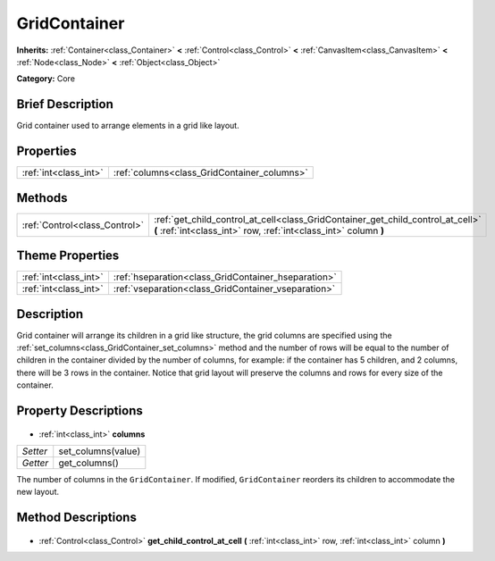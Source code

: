 .. Generated automatically by doc/tools/makerst.py in Godot's source tree.
.. DO NOT EDIT THIS FILE, but the GridContainer.xml source instead.
.. The source is found in doc/classes or modules/<name>/doc_classes.

.. _class_GridContainer:

GridContainer
=============

**Inherits:** :ref:`Container<class_Container>` **<** :ref:`Control<class_Control>` **<** :ref:`CanvasItem<class_CanvasItem>` **<** :ref:`Node<class_Node>` **<** :ref:`Object<class_Object>`

**Category:** Core

Brief Description
-----------------

Grid container used to arrange elements in a grid like layout.

Properties
----------

+-----------------------+---------------------------------------------+
| :ref:`int<class_int>` | :ref:`columns<class_GridContainer_columns>` |
+-----------------------+---------------------------------------------+

Methods
-------

+--------------------------------+-----------------------------------------------------------------------------------------------------------------------------------------------------+
| :ref:`Control<class_Control>`  | :ref:`get_child_control_at_cell<class_GridContainer_get_child_control_at_cell>` **(** :ref:`int<class_int>` row, :ref:`int<class_int>` column **)** |
+--------------------------------+-----------------------------------------------------------------------------------------------------------------------------------------------------+

Theme Properties
----------------

+-----------------------+-----------------------------------------------------+
| :ref:`int<class_int>` | :ref:`hseparation<class_GridContainer_hseparation>` |
+-----------------------+-----------------------------------------------------+
| :ref:`int<class_int>` | :ref:`vseparation<class_GridContainer_vseparation>` |
+-----------------------+-----------------------------------------------------+

Description
-----------

Grid container will arrange its children in a grid like structure, the grid columns are specified using the :ref:`set_columns<class_GridContainer_set_columns>` method and the number of rows will be equal to the number of children in the container divided by the number of columns, for example: if the container has 5 children, and 2 columns, there will be 3 rows in the container. Notice that grid layout will preserve the columns and rows for every size of the container.

Property Descriptions
---------------------

  .. _class_GridContainer_columns:

- :ref:`int<class_int>` **columns**

+----------+--------------------+
| *Setter* | set_columns(value) |
+----------+--------------------+
| *Getter* | get_columns()      |
+----------+--------------------+

The number of columns in the ``GridContainer``. If modified, ``GridContainer`` reorders its children to accommodate the new layout.

Method Descriptions
-------------------

  .. _class_GridContainer_get_child_control_at_cell:

- :ref:`Control<class_Control>` **get_child_control_at_cell** **(** :ref:`int<class_int>` row, :ref:`int<class_int>` column **)**


